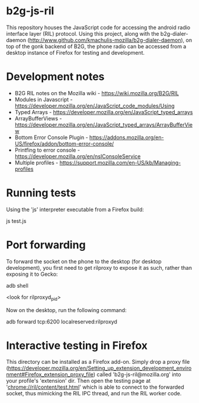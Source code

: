 * b2g-js-ril

This repository houses the JavaScript code for accessing the android
radio interface layer (RIL) protocol. Using this project, along with
the b2g-dialer-daemon
(http://www.github.com/kmachulis-mozilla/b2g-dialer-daemon), on top of
the gonk backend of B2G, the phone radio can be accessed from a
desktop instance of Firefox for testing and development.

* Development notes

- B2G RIL notes on the Mozilla wiki - https://wiki.mozilla.org/B2G/RIL
- Modules in Javascript - https://developer.mozilla.org/en/JavaScript_code_modules/Using
- Typed Arrays - https://developer.mozilla.org/en/JavaScript_typed_arrays
- ArrayBufferViews - https://developer.mozilla.org/en/JavaScript_typed_arrays/ArrayBufferView
- Bottom Error Console Plugin - https://addons.mozilla.org/en-US/firefox/addon/bottom-error-console/
- Printfing to error console - https://developer.mozilla.org/en/nsIConsoleService
- Multiple profiles - https://support.mozilla.com/en-US/kb/Managing-profiles

* Running tests

Using the 'js' interpreter executable from a Firefox build:

  js test.js

* Port forwarding

To forward the socket on the phone to the desktop (for desktop
development), you first need to get rilproxy to expose it as such,
rather than exposing it to Gecko:

  adb shell
  # touch /data/local/rilproxyd
  # ps
  <look for rilproxyd_pid>
  # kill <rilproxyd_pid>

Now on the desktop, run the following command:

  adb forward tcp:6200 localreserved:rilproxyd

* Interactive testing in Firefox

This directory can be installed as a Firefox add-on. Simply drop a
proxy file
(https://developer.mozilla.org/en/Setting_up_extension_development_environment#Firefox_extension_proxy_file)
called 'b2g-js-ril@mozilla.org' into your profile's 'extension' dir.
Then open the testing page at 'chrome://ril/content/test.html' which
is able to connect to the forwarded socket, thus mimicking the RIL IPC
thread, and run the RIL worker code.
